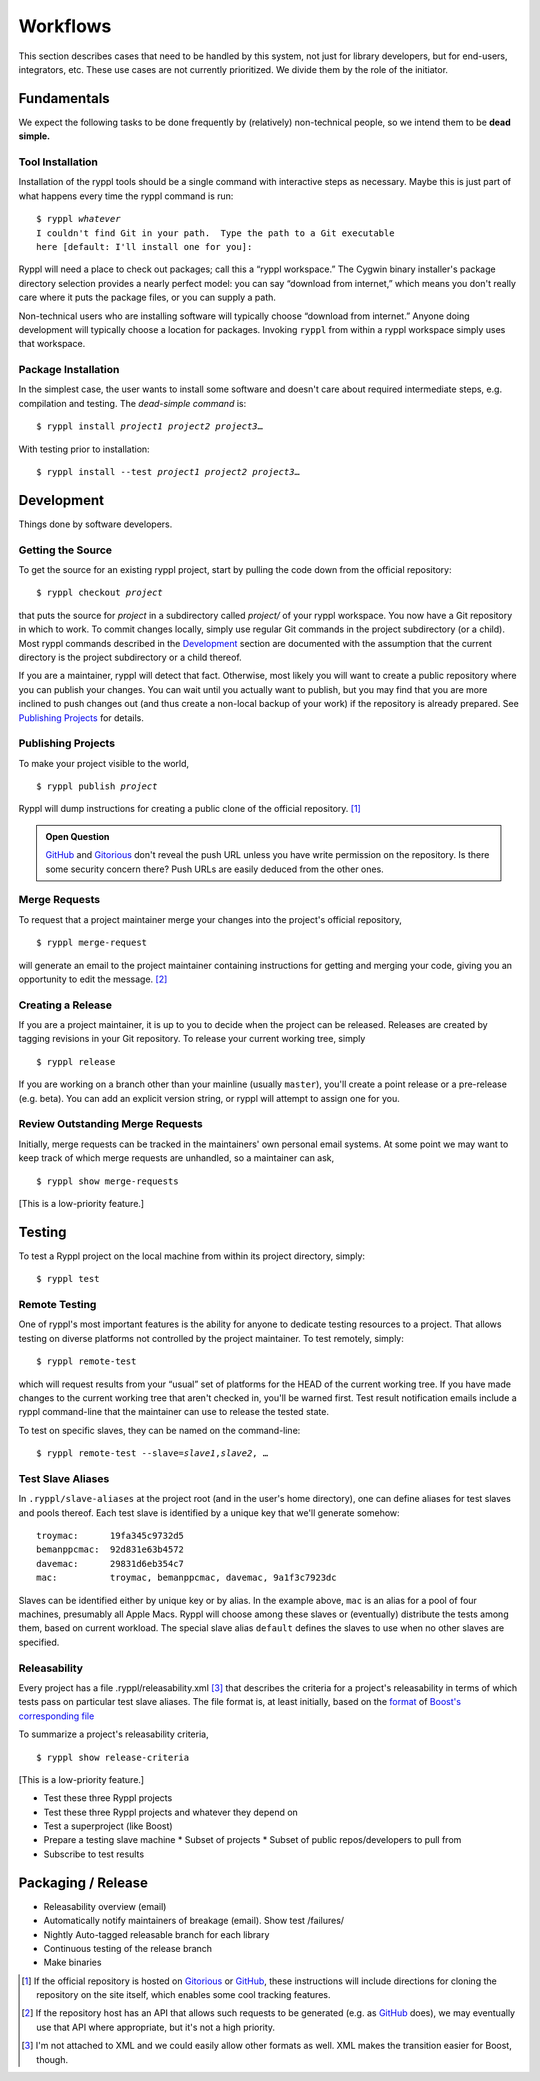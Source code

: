 
.. highlight:: git_shell

Workflows
:::::::::

This section describes cases that need to be handled by this system,
not just for library developers, but for end-users, integrators, etc.
These use cases are not currently prioritized.  We divide them by the
role of the initiator.

Fundamentals
============

We expect the following tasks to be done frequently by (relatively)
non-technical people, so we intend them to be **dead simple.**

Tool Installation
-----------------

Installation of the ryppl tools should be a single command with
interactive steps as necessary.  Maybe this is just part of what
happens every time the ryppl command is run:

.. parsed-literal::

  $ ryppl *whatever*
  I couldn't find Git in your path.  Type the path to a Git executable
  here [default: I'll install one for you]:

Ryppl will need a place to check out packages; call this a “ryppl
workspace.”  The Cygwin binary installer's package directory selection
provides a nearly perfect model: you can say “download from internet,”
which means you don't really care where it puts the package files, or
you can supply a path.

Non-technical users who are installing software will typically choose
“download from internet.”  Anyone doing development will typically
choose a location for packages.  Invoking ``ryppl`` from within a
ryppl workspace simply uses that workspace.

Package Installation
--------------------

In the simplest case, the user wants to install some software and
doesn't care about required intermediate steps, e.g. compilation and
testing.  The *dead-simple command* is:

.. parsed-literal::

   $ ryppl install *project1* *project2* *project3*\ …

With testing prior to installation:

.. parsed-literal::

   $ ryppl install --test *project1* *project2* *project3*\ …

Development
===========

Things done by software developers.

Getting the Source
------------------

To get the source for an existing ryppl project, start by pulling the
code down from the official repository:

.. parsed-literal::

   $ ryppl checkout *project*

that puts the source for *project* in a subdirectory called *project/*
of your ryppl workspace.  You now have a Git repository in which to
work.  To commit changes locally, simply use regular Git commands in
the project subdirectory (or a child).  Most ryppl commands described
in the Development_ section are documented with the assumption that
the current directory is the project subdirectory or a child thereof.

If you are a maintainer, ryppl will detect that fact.  Otherwise, most
likely you will want to create a public repository where you can
publish your changes.  You can wait until you actually want to
publish, but you may find that you are more inclined to push changes
out (and thus create a non-local backup of your work) if the
repository is already prepared.  See `Publishing Projects`_ for
details.

Publishing Projects
-------------------

To make your project visible to the world,

.. parsed-literal::

   $ ryppl publish *project*

Ryppl will dump instructions for creating a public clone of the
official repository. [#siteclone]_

.. Admonition:: Open Question

   GitHub_ and Gitorious_ don't reveal the push URL unless you have
   write permission on the repository. Is there some security concern
   there? Push URLs are easily deduced from the other ones.

.. _Gitorious: http://gitorious.org
.. _GitHub: http://github.com

Merge Requests
--------------

To request that a project maintainer merge your changes into the
project's official repository,

::

  $ ryppl merge-request

will generate an email to the project maintainer containing
instructions for getting and merging your code, giving you an
opportunity to edit the message. [#api]_

Creating a Release
------------------

If you are a project maintainer, it is up to you to decide when the
project can be released.  Releases are created by tagging revisions in
your Git repository.  To release your current working tree, simply

::

  $ ryppl release

If you are working on a branch other than your mainline (usually
``master``), you'll create a point release or a pre-release
(e.g. beta).  You can add an explicit version string, or ryppl will
attempt to assign one for you.

Review Outstanding Merge Requests
---------------------------------

Initially, merge requests can be tracked in the maintainers' own
personal email systems.  At some point we may want to keep track of
which merge requests are unhandled, so a maintainer can ask, ::

  $ ryppl show merge-requests

[This is a low-priority feature.]

Testing
=======

To test a Ryppl project on the local machine from within its project
directory, simply::

  $ ryppl test

Remote Testing
--------------

One of ryppl's most important features is the ability for anyone to
dedicate testing resources to a project.  That allows testing on
diverse platforms not controlled by the project maintainer.  To
test remotely, simply::

  $ ryppl remote-test 

which will request results from your “usual” set of platforms for the
HEAD of the current working tree.  If you have made changes to the
current working tree that aren't checked in, you'll be warned first.
Test result notification emails include a ryppl command-line that the
maintainer can use to release the tested state.

To test on specific slaves, they can be named on the command-line:

.. parsed-literal::

  $ ryppl remote-test --slave=\ *slave1*,\ *slave2*\, …

Test Slave Aliases
------------------

In ``.ryppl/slave-aliases`` at the project root (and in the user's
home directory), one can define aliases for test slaves and pools
thereof.  Each test slave is identified by a unique key that we'll
generate somehow::

      troymac:      19fa345c9732d5
      bemanppcmac:  92d831e63b4572
      davemac:      29831d6eb354c7
      mac:          troymac, bemanppcmac, davemac, 9a1f3c7923dc

Slaves can be identified either by unique key or by alias.  In the
example above, ``mac`` is an alias for a pool of four machines,
presumably all Apple Macs.  Ryppl will choose among these slaves or
(eventually) distribute the tests among them, based on current
workload.  The special slave alias ``default`` defines the slaves to
use when no other slaves are specified.

Releasability
-------------

Every project has a file .ryppl/releasability.xml [#xml]_ that
describes the criteria for a project's releasability in terms of which
tests pass on particular test slave aliases.  The file format is, at
least initially, based on the `format
<https://svn.boost.org/trac/boost/browser/trunk/status/explicit-failures.xsd>`_
of `Boost's corresponding file
<https://svn.boost.org/trac/boost/browser/trunk/status/explicit-failures-markup.xml>`_

To summarize a project's releasability criteria, ::

  $ ryppl show release-criteria

[This is a low-priority feature.]

* Test these three Ryppl projects
* Test these three Ryppl projects and whatever they depend on
* Test a superproject (like Boost)
* Prepare a testing slave machine
  * Subset of projects
  * Subset of public repos/developers to pull from
* Subscribe to test results

.. What's Missing

    * Dependency Management - probably independent from CMake
    * Testing is busted?  Yes, for Python.
    * Testing is unweildy (having to call ctest)

    * if we want to use CDash, makes sense to have CTest run tests.
      Incremental testing needs research in that case.

Packaging / Release
===================

* Releasability overview (email)
* Automatically notify maintainers of breakage (email).  Show test /failures/
* Nightly Auto-tagged releasable branch for each library
* Continuous testing of the release branch
* Make binaries


.. [#siteclone] If the official repository is hosted on Gitorious_ or
    GitHub_, these instructions will include directions for cloning
    the repository on the site itself, which enables some cool
    tracking features.

.. [#api] If the repository host has an API that allows such requests
   to be generated (e.g. as GitHub_ does), we may eventually use that
   API where appropriate, but it's not a high priority.

.. [#xml] I'm not attached to XML and we could easily allow other
   formats as well.  XML makes the transition easier for Boost,
   though.
